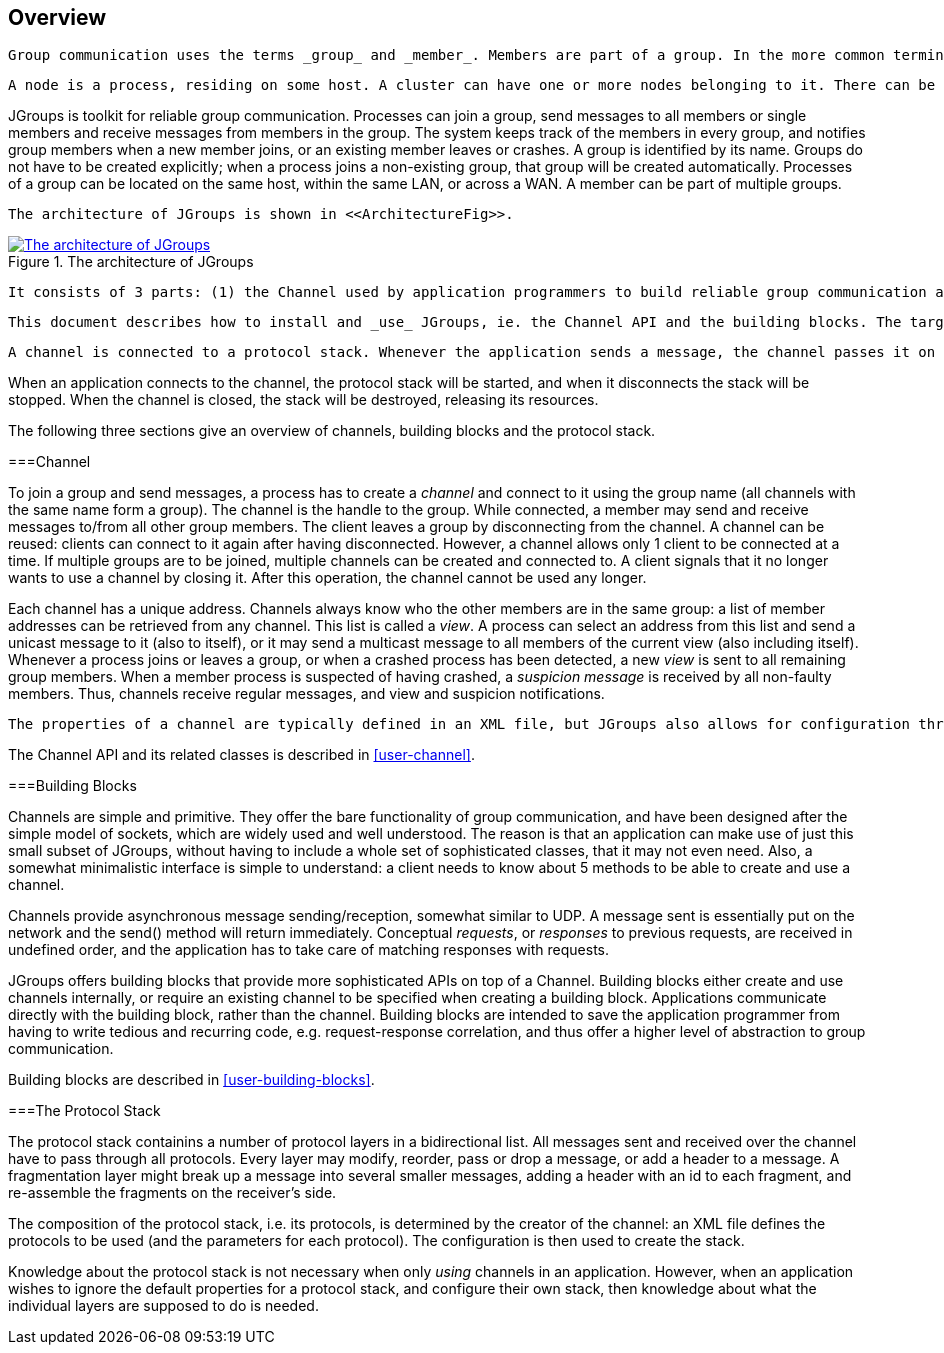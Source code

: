 
== Overview

 Group communication uses the terms _group_ and _member_. Members are part of a group. In the more common terminology, a member is a _node_ and a group is a _cluster_. We use these terms interchangeably. 

 A node is a process, residing on some host. A cluster can have one or more nodes belonging to it. There can be multiple nodes on the same host, and all may or may not be part of the same cluster. Nodes can of course also run on different hosts. 

JGroups is toolkit for reliable group communication. Processes can join a group, send messages to all members or single members and receive messages from members in the group. The system keeps track of the members in every group, and notifies group members when a new member joins, or an existing member leaves or crashes. A group is identified by its name. Groups do not have to be created explicitly; when a process joins a non-existing group, that group will be created automatically. Processes of a group can be located on the same host, within the same LAN, or across a WAN. A member can be part of multiple groups. 

 The architecture of JGroups is shown in <<ArchitectureFig>>. 

[[ArchitectureFig]]
.The architecture of JGroups
image::../images/Architecture.png["The architecture of JGroups",scaledwidth="50%",link="../images/Architecture.png"]

 It consists of 3 parts: (1) the Channel used by application programmers to build reliable group communication applications, (2) the building blocks, which are layered on top of the channel and provide a higher abstraction level and (3) the protocol stack, which implements the properties specified for a given channel. 

 This document describes how to install and _use_ JGroups, ie. the Channel API and the building blocks. The targeted audience is application programmers who want to use JGroups to build reliable distributed programs that need group communication. 

 A channel is connected to a protocol stack. Whenever the application sends a message, the channel passes it on to the protocol stack, which passes it to the topmost protocol. The protocol processes the message and the passes it down to the protocol below it. Thus the message is handed from protocol to protocol until the bottom (transport) protocol puts it on the network. The same happens in the reverse direction: the transport protocol listens for messages on the network. When a message is received it will be handed up the protocol stack until it reaches the channel. The channel then invokes the receive() callback in the application to deliver the message. 

When an application connects to the channel, the protocol stack will be started, and when it disconnects the stack will be stopped. When the channel is closed, the stack will be destroyed, releasing its resources. 

The following three sections give an overview of channels, building blocks and the protocol stack. 



===Channel

To join a group and send messages, a process has to create a _channel_ and connect to it using the group name (all channels with the same name form a group). The channel is the handle to the group. While connected, a member may send and receive messages to/from all other group members. The client leaves a group by disconnecting from the channel. A channel can be reused: clients can connect to it again after having disconnected. However, a channel allows only 1 client to be connected at a time. If multiple groups are to be joined, multiple channels can be created and connected to. A client signals that it no longer wants to use a channel by closing it. After this operation, the channel cannot be used any longer. 

Each channel has a unique address. Channels always know who the other members are in the same group: a list of member addresses can be retrieved from any channel. This list is called a _view_. A process can select an address from this list and send a unicast message to it (also to itself), or it may send a multicast message to all members of the current view (also including itself). Whenever a process joins or leaves a group, or when a crashed process has been detected, a new _view_ is sent to all remaining group members. When a member process is suspected of having crashed, a _suspicion message_ is received by all non-faulty members. Thus, channels receive regular messages, and view and suspicion notifications. 

 The properties of a channel are typically defined in an XML file, but JGroups also allows for configuration through simple strings, URIs, DOM trees or even programmatically. 

The Channel API and its related classes is described in <<user-channel>>. 



===Building Blocks

Channels are simple and primitive. They offer the bare functionality of group communication, and have been designed after the simple model of sockets, which are widely used and well understood. The reason is that an application can make use of just this small subset of JGroups, without having to include a whole set of sophisticated classes, that it may not even need. Also, a somewhat minimalistic interface is simple to understand: a client needs to know about 5 methods to be able to create and use a channel. 

Channels provide asynchronous message sending/reception, somewhat similar to UDP. A message sent is essentially put on the network and the send() method will return immediately. Conceptual _requests_, or _responses_ to previous requests, are received in undefined order, and the application has to take care of matching responses with requests. 

JGroups offers building blocks that provide more sophisticated APIs on top of a Channel. Building blocks either create and use channels internally, or require an existing channel to be specified when creating a building block. Applications communicate directly with the building block, rather than the channel. Building blocks are intended to save the application programmer from having to write tedious and recurring code, e.g. request-response correlation, and thus offer a higher level of abstraction to group communication. 

Building blocks are described in <<user-building-blocks>>. 



===The Protocol Stack

The protocol stack containins a number of protocol layers in a bidirectional list. All messages sent and received over the channel have to pass through all protocols. Every layer may modify, reorder, pass or drop a message, or add a header to a message. A fragmentation layer might break up a message into several smaller messages, adding a header with an id to each fragment, and re-assemble the fragments on the receiver's side. 

The composition of the protocol stack, i.e. its protocols, is determined by the creator of the channel: an XML file defines the protocols to be used (and the parameters for each protocol). The configuration is then used to create the stack. 

Knowledge about the protocol stack is not necessary when only _using_ channels in an application. However, when an application wishes to ignore the default properties for a protocol stack, and configure their own stack, then knowledge about what the individual layers are supposed to do is needed. 

